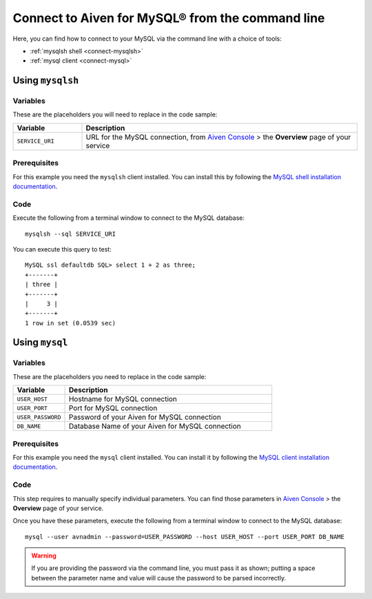 Connect to Aiven for MySQL® from the command line
=================================================

Here, you can find how to connect to your MySQL via the command line with a choice of tools:

* :ref:`mysqlsh shell <connect-mysqlsh>`
* :ref:`mysql client <connect-mysql>`

.. _connect-mysqlsh:

Using ``mysqlsh``
-----------------

Variables
~~~~~~~~~

These are the placeholders you will need to replace in the code sample:

.. list-table::
  :header-rows: 1
  :widths: 15 60
  :align: left

  * - Variable
    - Description
  * - ``SERVICE_URI``
    - URL for the MySQL connection, from `Aiven Console <https://console.aiven.io/>`__ > the **Overview** page of your service

Prerequisites
~~~~~~~~~~~~~

For this example you need the ``mysqlsh`` client installed. You can install this by following the `MySQL shell installation documentation <https://dev.mysql.com/doc/mysql-shell/8.0/en/mysql-shell-install.html>`_.

Code
~~~~

Execute the following from a terminal window to connect to the MySQL database:

::

    mysqlsh --sql SERVICE_URI

You can execute this query to test:

::

   MySQL ssl defaultdb SQL> select 1 + 2 as three;
   +-------+
   | three |
   +-------+
   |     3 |
   +-------+
   1 row in set (0.0539 sec)

Using ``mysql``
---------------

Variables
~~~~~~~~~

These are the placeholders you need to replace in the code sample:

.. list-table::
  :header-rows: 1
  :widths: 15 60
  :align: left

  * - Variable
    - Description
  * - ``USER_HOST``
    - Hostname for MySQL connection
  * - ``USER_PORT``
    - Port for MySQL connection
  * - ``USER_PASSWORD``
    - Password of your Aiven for MySQL connection
  * - ``DB_NAME``
    - Database Name of your Aiven for MySQL connection

.. _connect-mysql:

Prerequisites
~~~~~~~~~~~~~

For this example you need the ``mysql`` client installed. You can install it by following the `MySQL client installation documentation <https://dev.mysql.com/doc/refman/8.0/en/mysql.html>`_.

Code
~~~~

This step requires to manually specify individual parameters. You can find those parameters in `Aiven Console <https://console.aiven.io>`_ > the **Overview** page of your service.

Once you have these parameters, execute the following from a terminal window to connect to the MySQL database:

::

   mysql --user avnadmin --password=USER_PASSWORD --host USER_HOST --port USER_PORT DB_NAME

.. warning::
   If you are providing the password via the command line, you must pass it as shown; putting a space between the parameter name and value will cause the password to be parsed incorrectly.
